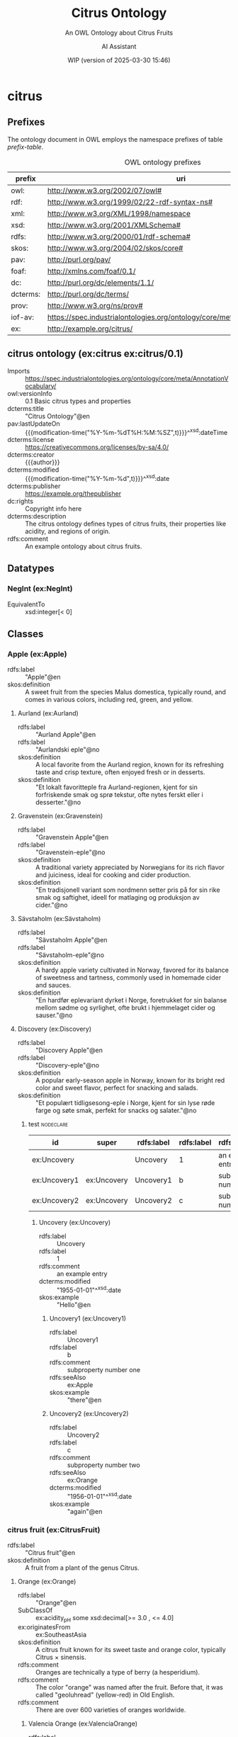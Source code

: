 # -*- eval: (load-library "elot-defaults") -*-
#+title: Citrus Ontology
#+subtitle: An OWL Ontology about Citrus Fruits
#+author: AI Assistant
#+date: WIP (version of 2025-03-30 15:46)
# #+call: theme-elot()

#+OPTIONS: html-style:nil toc:tU
#+HTML_HEAD: <link rel="stylesheet" type="text/css" href="../elot-package/elot-style.css" />
#+HTML_HEAD: <script src="../elot-package/elot-nav.js"></script>

* citrus
:PROPERTIES:
:ID: citrus
:ELOT-context-type: ontology
:ELOT-context-localname: citrus
:ELOT-default-prefix: ex
:header-args:omn: :tangle ./citrus.omn :noweb yes
:header-args:emacs-lisp: :tangle no :exports results
:header-args: :padline yes
:END:
:OMN:
#+begin_src omn :exports none
##
## This is the citrus ontology
## This document is in OWL 2 Manchester Syntax, see https://www.w3.org/TR/owl2-manchester-syntax/
##

## Prefixes
<<omn-prefixes()>>

## Ontology declaration
<<resource-declarations(hierarchy="citrus-ontology-declaration", owl-type="Ontology", owl-relation="")>>

## Datatype declarations
<<resource-declarations(hierarchy="citrus-datatypes", owl-type="Datatype")>>

## Class declarations
<<resource-declarations(hierarchy="citrus-class-hierarchy", owl-type="Class")>>

## Object property declarations
<<resource-declarations(hierarchy="citrus-object-property-hierarchy", owl-type="ObjectProperty")>>

## Data property declarations
<<resource-declarations(hierarchy="citrus-data-property-hierarchy", owl-type="DataProperty")>>

## Annotation property declarations
<<resource-declarations(hierarchy="citrus-annotation-property-hierarchy", owl-type="AnnotationProperty")>>

## Individual declarations
<<resource-declarations(hierarchy="citrus-individuals", owl-type="Individual")>>

## Resource taxonomies
<<resource-taxonomy(hierarchy="citrus-class-hierarchy", owl-type="Class", owl-relation="SubClassOf")>>
<<resource-taxonomy(hierarchy="citrus-object-property-hierarchy", owl-type="ObjectProperty", owl-relation="SubPropertyOf")>>
<<resource-taxonomy(hierarchy="citrus-data-property-hierarchy", owl-type="DataProperty", owl-relation="SubPropertyOf")>>
<<resource-taxonomy(hierarchy="citrus-annotation-property-hierarchy", owl-type="AnnotationProperty", owl-relation="SubPropertyOf")>>
#+end_src
:END:
** Prefixes
The ontology document in OWL employs the namespace prefixes of table [[prefix-table]].

#+name: prefix-table
#+attr_latex: :align lp{.8\textwidth} :font  mall
#+caption: OWL ontology prefixes
| prefix   | uri                                                                            |
|----------+--------------------------------------------------------------------------------|
| owl:     | http://www.w3.org/2002/07/owl#                                                 |
| rdf:     | http://www.w3.org/1999/02/22-rdf-syntax-ns#                                    |
| xml:     | http://www.w3.org/XML/1998/namespace                                           |
| xsd:     | http://www.w3.org/2001/XMLSchema#                                              |
| rdfs:    | http://www.w3.org/2000/01/rdf-schema#                                          |
| skos:    | http://www.w3.org/2004/02/skos/core#                                           |
| pav:     | http://purl.org/pav/                                                           |
| foaf:    | http://xmlns.com/foaf/0.1/                                                     |
| dc:      | http://purl.org/dc/elements/1.1/                                               |
| dcterms: | http://purl.org/dc/terms/                                                      |
| prov:    | http://www.w3.org/ns/prov#                                                     |
| iof-av:  | https://spec.industrialontologies.org/ontology/core/meta/AnnotationVocabulary/ |
| ex:      | http://example.org/citrus/                                                     |
*** Source blocks for prefixes                                     :noexport:
:PROPERTIES:
:header-args:omn: :tangle no
:END:
#+name: sparql-prefixes
#+begin_src emacs-lisp :var prefixes=prefix-table :exports none
  (elot-prefix-block-from-alist prefixes 'sparql)
#+end_src
#+name: omn-prefixes
#+begin_src emacs-lisp :var prefixes=prefix-table :exports none
  (elot-prefix-block-from-alist prefixes 'omn)
#+end_src
#+name: ttl-prefixes
#+begin_src emacs-lisp :var prefixes=prefix-table :exports none
  (elot-prefix-block-from-alist prefixes 'ttl)
#+end_src

** citrus ontology (ex:citrus ex:citrus/0.1)
:PROPERTIES:
:ID:       citrus-ontology-declaration
:custom_id: citrus-ontology-declaration
:resourcedefs: yes
:END:
 - Imports :: https://spec.industrialontologies.org/ontology/core/meta/AnnotationVocabulary/
 - owl:versionInfo :: 0.1 Basic citrus types and properties
 - dcterms:title :: "Citrus Ontology"@en
 - pav:lastUpdateOn :: {{{modification-time("%Y-%m-%dT%H:%M:%SZ",t)}}}^^xsd:dateTime
 - dcterms:license :: [[https://creativecommons.org/licenses/by-sa/4.0/]]
 - dcterms:creator :: {{{author}}}
 - dcterms:modified :: {{{modification-time("%Y-%m-%d",t)}}}^^xsd:date
 - dcterms:publisher :: https://example.org/thepublisher
 - dc:rights :: Copyright info here
 - dcterms:description :: The citrus ontology defines types of citrus fruits, their properties like acidity, and regions of origin.
 - rdfs:comment :: An example ontology about citrus fruits.

[[file:images/lemon.jpg]]
** Datatypes
:PROPERTIES:
:ID:       citrus-datatypes
:custom_id: citrus-datatypes
:resourcedefs: yes
:END:
*** NegInt (ex:NegInt)
 - EquivalentTo :: xsd:integer[< 0]
** Classes
:PROPERTIES:
:ID:       citrus-class-hierarchy
:custom_id: citrus-class-hierarchy
:resourcedefs: yes
:END:
*** Apple (ex:Apple)
 - rdfs:label :: "Apple"@en
 - skos:definition :: A sweet fruit from the species Malus domestica, typically round, and comes in various colors, including red, green, and yellow.

**** Aurland (ex:Aurland)
 - rdfs:label :: "Aurland Apple"@en
 - rdfs:label :: "Aurlandski eple"@no
 - skos:definition :: A local favorite from the Aurland region, known for its refreshing taste and crisp texture, often enjoyed fresh or in desserts.
 - skos:definition :: "Et lokalt favoritteple fra Aurland-regionen, kjent for sin forfriskende smak og sprø tekstur, ofte nytes ferskt eller i desserter."@no

**** Gravenstein (ex:Gravenstein)
 - rdfs:label :: "Gravenstein Apple"@en
 - rdfs:label :: "Gravenstein-eple"@no
 - skos:definition :: A traditional variety appreciated by Norwegians for its rich flavor and juiciness, ideal for cooking and cider production.
 - skos:definition :: "En tradisjonell variant som nordmenn setter pris på for sin rike smak og saftighet, ideell for matlaging og produksjon av cider."@no

**** Sävstaholm (ex:Sävstaholm)
 - rdfs:label :: "Sävstaholm Apple"@en
 - rdfs:label :: "Sävstaholm-eple"@no
 - skos:definition :: A hardy apple variety cultivated in Norway, favored for its balance of sweetness and tartness, commonly used in homemade cider and sauces.
 - skos:definition :: "En hardfør eplevariant dyrket i Norge, foretrukket for sin balanse mellom sødme og syrlighet, ofte brukt i hjemmelaget cider og sauser."@no

**** Discovery (ex:Discovery)
 - rdfs:label :: "Discovery Apple"@en
 - rdfs:label :: "Discovery-eple"@no
 - skos:definition :: A popular early-season apple in Norway, known for its bright red color and sweet flavor, perfect for snacking and salads.
 - skos:definition :: "Et populært tidligsesong-eple i Norge, kjent for sin lyse røde farge og søte smak, perfekt for snacks og salater."@no


***** test                                                        :nodeclare:
| id        | super    | rdfs:label | rdfs:label | rdfs:comment           | rdfs:seeAlso | dcterms:modified^^xsd:date | skos:example@en |
|-----------+----------+------------+------------+------------------------+--------------+----------------------------+-----------------|
| ex:Uncovery  |          | Uncovery   | 1          | an example entry       |              |                 1955-01-01 | Hello           |
| ex:Uncovery1 | ex:Uncovery | Uncovery1  | b          | subproperty number one | ex:Apple        |                            | there           |
| ex:Uncovery2 | ex:Uncovery | Uncovery2  | c          | subproperty number two | ex:Orange       |                 1956-01-01 | again           |

****** Uncovery (ex:Uncovery)
- rdfs:label :: Uncovery
- rdfs:label :: 1
- rdfs:comment :: an example entry
- dcterms:modified :: "1955-01-01"^^xsd:date
- skos:example :: "Hello"@en
******* Uncovery1 (ex:Uncovery1)
- rdfs:label :: Uncovery1
- rdfs:label :: b
- rdfs:comment :: subproperty number one
- rdfs:seeAlso :: ex:Apple
- skos:example :: "there"@en
******* Uncovery2 (ex:Uncovery2)
- rdfs:label :: Uncovery2
- rdfs:label :: c
- rdfs:comment :: subproperty number two
- rdfs:seeAlso :: ex:Orange
- dcterms:modified :: "1956-01-01"^^xsd:date
- skos:example :: "again"@en

*** citrus fruit (ex:CitrusFruit)
 - rdfs:label :: "Citrus fruit"@en
 - skos:definition :: A fruit from a plant of the genus Citrus.
**** Orange (ex:Orange)
 - rdfs:label :: "Orange"@en
 - SubClassOf :: ex:acidity_pH some xsd:decimal[>= 3.0 , <= 4.0]
 - ex:originatesFrom :: ex:SoutheastAsia
 - skos:definition :: A citrus fruit known for its sweet taste and orange color, typically Citrus × sinensis.
 - rdfs:comment :: Oranges are technically a type of berry (a hesperidium).
 - rdfs:comment :: The color "orange" was named after the fruit. Before that, it was called "geoluhread" (yellow-red) in Old English.
 - rdfs:comment :: There are over 600 varieties of oranges worldwide.
***** Valencia Orange (ex:ValenciaOrange)
  - rdfs:label :: "Valencia Orange"@en
  - SubClassOf :: ex:Orange
  - skos:definition :: A sweet orange variety primarily grown for juice production.
  - rdfs:comment :: Despite the name, Valencia oranges were first hybridized in California, not Valencia, Spain. They are often called "summer oranges".
  - ex:grownIn :: ex:CaliforniaCitrusBelt
***** Navel Orange (ex:NavelOrange)
  - rdfs:label :: "Navel Orange"@en
  - SubClassOf :: ex:Orange
  - skos:definition :: A seedless orange characterized by a "navel" at the blossom end, which is a rudimentary second fruit.
  - rdfs:comment :: All navel oranges are clones originating from a single mutated tree discovered in Brazil in the 1820s.
  - ex:grownIn :: ex:BahiaCitrusDistrict

****** Cara Cara Orange (ex:CaraCaraOrange)
  - rdfs:label :: "Cara Cara Orange"@en
  - SubClassOf :: ex:NavelOrange
  - skos:definition :: A type of navel orange known for its pinkish-red flesh, lower acidity, and complex flavor notes.
  - rdfs:comment :: Discovered at Hacienda Cara Cara in Valencia, Venezuela, in 1976. Often called the "pink navel".
  - ex:grownIn :: ex:ValenciaCitrusDistrict

***** Blood Orange (ex:BloodOrange)
  - rdfs:label :: "Blood Orange"@en
  - SubClassOf :: ex:Orange
  - skos:definition :: An orange variety with crimson, blood-colored flesh due to anthocyanins.
  - rdfs:comment :: The distinctive red color only develops during cool nights, typical of Mediterranean climates. They often have a raspberry-like undertone.
  - ex:grownIn :: ex:SicilyCitrusDistrict
**** Lemon (ex:Lemon)
 - rdfs:label :: "Lemon"@en
 - SubClassOf :: ex:acidity_pH some xsd:decimal[>= 2.0 , <= 3.0]
 - ex:originatesFrom :: ex:SoutheastAsia
 - skos:definition :: A yellow, oval citrus fruit with thick skin and fragrant, acidic juice, typically Citrus limon.
 
***** Eureka Lemon (ex:EurekaLemon)
 - rdfs:label :: "Eureka Lemon"@en
 - rdfs:comment :: A widely cultivated lemon variety known for its bright flavor, often used in lemonade and dressings.

***** Lisbon Lemon (ex:LisbonLemon)
 - rdfs:label :: "Lisbon Lemon"@en
 - rdfs:comment :: A robust lemon variety with a tart flavor, ideal for baking, marinades, and citrus sauces.

***** Meyer Lemon (ex:MeyerLemon)
 - rdfs:label :: "Meyer Lemon"@en
 - rdfs:comment :: A sweeter variety of lemon, perfect for desserts, cocktails, and salad dressings due to its fragrant aroma and lower acidity.
**** Grapefruit (ex:Grapefruit)
 - rdfs:label :: "Grapefruit"@en
 - SubClassOf :: ex:acidity_pH some xsd:decimal[>= 3.0 , <= 3.8]
 - ex:originatesFrom :: ex:Caribbean
 - skos:definition :: A large, round, yellow-skinned citrus fruit with an acidic, juicy pulp, typically Citrus × paradisi. It is a hybrid, likely resulting from an accidental cross between a sweet orange and a pomelo.
 - rdfs:comment :: The name "grapefruit" is thought to refer to the way the fruit grows in clusters resembling grapes.
 - rdfs:comment :: Grapefruit contains compounds that can interfere with the absorption of certain medications.

 #+begin_src clojure
 ... Tawny code ...
 #+end_src

 #+begin_src omn

 #+end_src

***** White Grapefruit (ex:WhiteGrapefruit)
  - rdfs:label :: "White Grapefruit"@en
  - SubClassOf :: ex:Grapefruit
  - skos:definition :: Grapefruit varieties with pale yellow or white flesh, generally more tart than pigmented varieties. Example: Duncan.
  - ex:grownIn :: ex:FloridaCitrusDistrict
***** Pink Grapefruit (ex:PinkGrapefruit)
  - rdfs:label :: "Pink Grapefruit"@en
  - SubClassOf :: ex:Grapefruit
  - skos:definition :: Grapefruit varieties with pink-hued flesh, typically sweeter and less acidic than white varieties due to lower levels of naringin. Example: Marsh Pink.
  - ex:grownIn :: ex:FloridaCitrusDistrict
***** Red Grapefruit (ex:RedGrapefruit)
  - rdfs:label :: "Red Grapefruit"@en
  - SubClassOf :: ex:Grapefruit
  - skos:definition :: Grapefruit varieties with deep red flesh, generally the sweetest type due to higher lycopene content. Example: Ruby Red, Star Ruby.
  - ex:grownIn :: ex:FloridaCitrusDistrict
**** Lime (ex:Lime)
 - rdfs:label :: "Lime"@en
 - SubClassOf :: ex:acidity_pH some xsd:decimal[>= 2.0 , <= 2.8]
 - ex:originatesFrom :: ex:SoutheastAsia
 - skos:definition :: A green citrus fruit, typically round and smaller than a lemon, with acidic juice, various species including Citrus aurantiifolia.
**** Mandarin (ex:Mandarin)
 - rdfs:label :: "Mandarin"@en
 - SubClassOf :: ex:acidity_pH some xsd:decimal[>= 3.5 , <= 4.5]
 - ex:originatesFrom :: ex:China
 - skos:definition :: A small citrus fruit with a loose skin, also known as mandarin orange, typically Citrus reticulata.
***** Satsuma (ex:Satsuma)
  - rdfs:label :: "Satsuma"@en
  - SubClassOf :: ex:Mandarin
  - skos:definition :: A seedless and easy-peeling mandarin orange, often grown in warm climates with cooler autumns to develop sweetness.
  - ex:grownIn :: ex:JapanCitrusDistrict
***** Clementine (ex:Clementine)
  - rdfs:label :: "Clementine"@en
  - SubClassOf :: ex:Mandarin
  - skos:definition :: A small, sweet, and seedless mandarin variety, usually less acidic than other mandarins.
  - ex:grownIn :: ex:MorocconCitrusDistrict
***** Tangor (ex:Tangor)
  - rdfs:label :: "Tangor"@en
  - SubClassOf :: ex:Mandarin
  - skos:definition :: A hybrid fruit, the result of crossing mandarins with sweet oranges, known for its tangy flavor and ease of peeling.
  - ex:grownIn :: ex:FloridaCitrusDistrict
*** Region (ex:Region)
 - rdfs:label :: "Region"@en
 - skos:definition :: A geographical area.
*** Citrus District (ex:CitrusDistrict)
 - rdfs:label :: "Citrus District"@en
 - skos:definition :: A district primarily known for citrus production.
 - SubClassOf :: ex:locatedInRegion some ex:Region
** Object properties
:PROPERTIES:
:ID:       citrus-object-property-hierarchy
:custom_id: citrus-object-property-hierarchy
:resourcedefs: yes
:END:
*** located in region (ex:locatedInRegion)
 - rdfs:label :: "located in region"@en
 - rdfs:comment :: The annotation property that denotes the geographic region in which a citrus district is situated.
 - Domain :: ex:CitrusDistrict
 - Range :: ex:Region
** Data properties
:PROPERTIES:
:ID:       citrus-data-property-hierarchy
:custom_id: citrus-data-property-hierarchy
:resourcedefs: yes
:END:
*** Acidity (pH) (ex:acidity_pH)
 - rdfs:label :: "Acidity (pH)"@en
 - rdfs:comment :: The typical acidity level measured in pH. Lower values indicate higher acidity.
 - Range :: xsd:decimal
** Annotation properties
:PROPERTIES:
:ID:       citrus-annotation-property-hierarchy
:custom_id: citrus-annotation-property-hierarchy
:resourcedefs: yes
:END:
*** grown in (ex:grownIn)
 - rdfs:comment :: annotation for citrus fruit variants to indicate the districts where these are commonly grown.
*** originates from (ex:originatesFrom)
 - rdfs:label :: "originates from"@en
 - rdfs:comment :: Relates a type of citrus fruit to the geographical region where it is believed to have first originated or been cultivated.
*** owl:versionInfo
*** dcterms:title
 - rdfs:isDefinedBy :: http://purl.org/dc/terms/
*** dcterms:license
 - rdfs:isDefinedBy :: http://purl.org/dc/terms/
*** dcterms:creator
 - rdfs:isDefinedBy :: http://purl.org/dc/terms/
*** dcterms:modified
 - rdfs:isDefinedBy :: http://purl.org/dc/terms/
*** dcterms:publisher
 - rdfs:isDefinedBy :: http://purl.org/dc/terms/
*** dcterms:description
 - rdfs:isDefinedBy :: http://purl.org/dc/terms/
*** dc:rights
 - rdfs:isDefinedBy :: http://purl.org/dc/elements/1.1/
*** pav:lastUpdateOn
 - rdfs:isDefinedBy :: http://purl.org/pav/
*** skos:example
 - rdfs:isDefinedBy :: http://www.w3.org/2004/02/skos/core
*** skos:prefLabel
 - rdfs:isDefinedBy :: http://www.w3.org/2004/02/skos/core
*** skos:altLabel
 - rdfs:isDefinedBy :: http://www.w3.org/2004/02/skos/core
*** iof-av:isPrimitive
 - rdfs:isDefinedBy :: https://spec.industrialontologies.org/ontology/core/meta/AnnotationVocabulary
*** skos:definition
 - rdfs:isDefinedBy :: http://www.w3.org/2004/02/skos/core
**** iof-av:naturalLanguageDefinition
 - rdfs:isDefinedBy :: https://spec.industrialontologies.org/ontology/core/meta/AnnotationVocabulary
**** iof-av:primitiveRationale
 - rdfs:isDefinedBy :: https://spec.industrialontologies.org/ontology/core/meta/AnnotationVocabulary
** Individuals
:PROPERTIES:
:ID:       citrus-individuals
:custom_id: citrus-individuals
:resourcedefs: yes
:END:
*** Citrus Region                                                    :nodeclare:
**** Southeast Asia (ex:SoutheastAsia)
 - Types :: ex:Region
 - rdfs:label :: "Southeast Asia"@en
**** Mediterranean Basin (ex:MediterraneanBasin)
 - Types :: ex:Region
 - rdfs:label :: "Mediterranean Basin"@en
**** India (ex:India)
 - Types :: ex:Region
 - rdfs:label :: "India"@en
**** China (ex:China)
 - Types :: ex:Region
 - rdfs:label :: "China"@en
**** Caribbean (ex:Caribbean)
 - Types :: ex:Region
 - rdfs:label :: "Caribbean"@en
**** United States (ex:UnitedStates)
 - Types :: ex:Region
 - rdfs:label :: "United States"@en
**** Spain (ex:Spain)
 - Types :: ex:Region
 - rdfs:label :: "Spain"@en
**** Italy (ex:Italy)
 - Types :: ex:Region
 - rdfs:label :: "Italy"@en
**** Brazil (ex:Brazil)
 - Types :: ex:Region
 - rdfs:label :: "Brazil"@en
**** Japan (ex:Japan)
 - Types :: ex:Region
 - rdfs:label :: "Japan"@en
**** Morocco (ex:Morocco)
 - Types :: ex:Region
 - rdfs:label :: "Morocco"@en
**** Florida (ex:Florida)
 - Types :: ex:Region
 - rdfs:label :: "Florida"@en
 - rdfs:comment :: Florida's political landscape often influences its citrus industry, particularly through agricultural policies and trade regulations that can affect the production and distribution of oranges.
*** Citrus District                                                :nodeclare:
**** California Citrus Belt (ex:CaliforniaCitrusBelt)
 - Types :: ex:CitrusDistrict
 - rdfs:label :: "California Citrus Belt"@en
 - Facts :: ex:locatedInRegion ex:UnitedStates
**** Valencia Citrus District (ex:ValenciaCitrusDistrict)
 - Types :: ex:CitrusDistrict
 - rdfs:label :: "Valencia Citrus District"@en
 - Facts :: ex:locatedInRegion ex:Spain
**** Sicily Citrus District (ex:SicilyCitrusDistrict)
 - Types :: ex:CitrusDistrict
 - rdfs:label :: "Sicily Citrus District"@en
 - Facts :: ex:locatedInRegion ex:Italy
**** Seville Citrus District (ex:SevilleCitrusDistrict)
 - Types :: ex:CitrusDistrict
 - rdfs:label :: "Seville Citrus District"@en
 - Facts :: ex:locatedInRegion ex:Spain
**** Bahia Citrus District (ex:BahiaCitrusDistrict)
 - Types :: ex:CitrusDistrict
 - rdfs:label :: "Bahia Citrus District"@en
 - Facts :: ex:locatedInRegion ex:Brazil
**** Riverside Citrus District (ex:RiversideCitrusDistrict)
 - Types :: ex:CitrusDistrict
 - rdfs:label :: "Riverside Citrus District"@en
 - Facts :: ex:locatedInRegion ex:UnitedStates
**** Japan Citrus District (ex:JapanCitrusDistrict)
 - Types :: ex:CitrusDistrict
 - rdfs:label :: "Japan Citrus District"@en
 - Facts :: ex:locatedInRegion ex:Japan
**** Moroccon Citrus District (ex:MorocconCitrusDistrict)
 - Types :: ex:CitrusDistrict
 - rdfs:label :: "Moroccon Citrus District"@en
 - Facts :: ex:locatedInRegion ex:Morocco
**** Florida Citrus District (ex:FloridaCitrusDistrict)
 - Types :: ex:CitrusDistrict
 - rdfs:label :: "Florida Citrus District"@en
 - Facts :: ex:locatedInRegion ex:Florida
*** Lemon Individuals (ex:LemonIndividuals) :nodeclare:
**** MyLemon (ex:MyLemon)
 - Types :: ex:Lemon
 - rdfs:label :: "My Lemon"@en
 - Facts :: ex:acidity_pH "2.5"^^xsd:decimal  # within the range of 2.0 to 3.0

**** SpecialLemon (ex:SpecialLemon)
 - Types :: ex:Lemon
 - rdfs:label :: "Special Lemon"@en
 - Facts :: ex:acidity_pH "2.8"^^xsd:decimal  # within the range of 2.0 to 3.0
